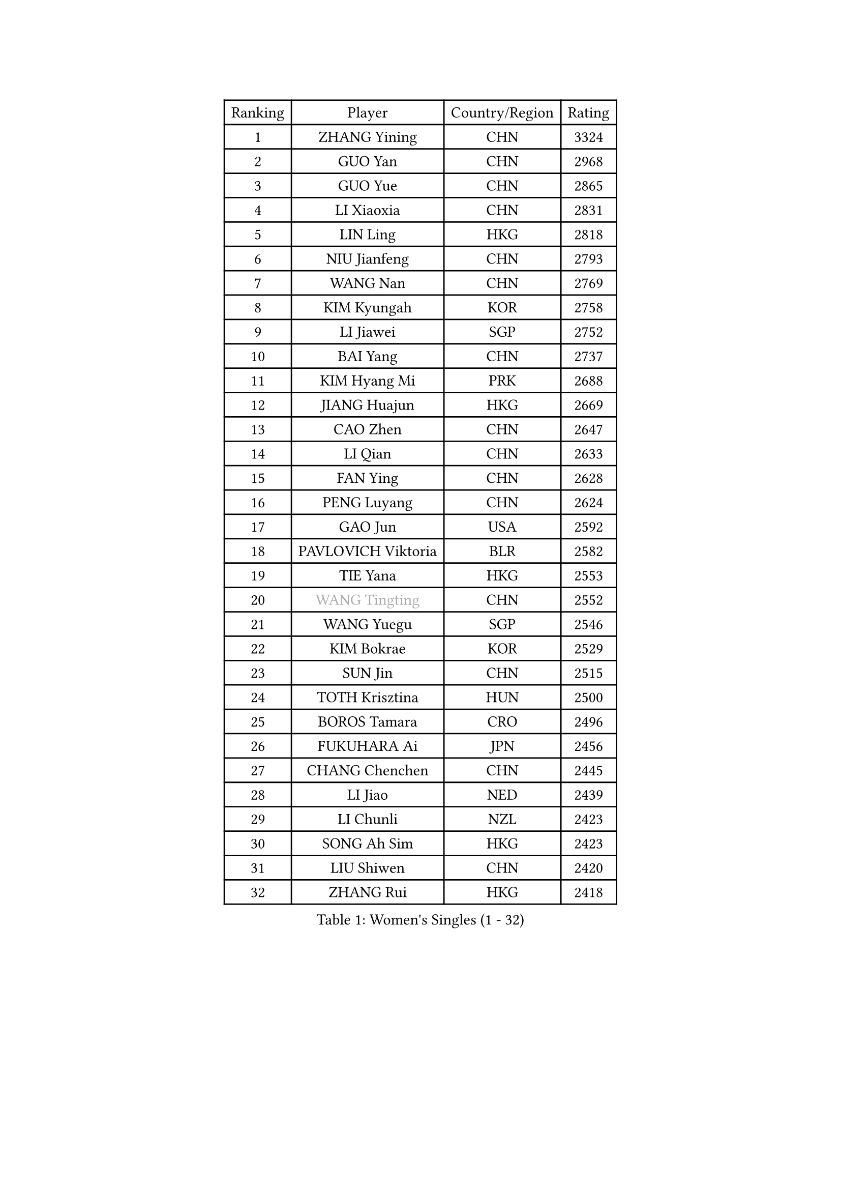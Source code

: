
#set text(font: ("Courier New", "NSimSun"))
#figure(
  caption: "Women's Singles (1 - 32)",
    table(
      columns: 4,
      [Ranking], [Player], [Country/Region], [Rating],
      [1], [ZHANG Yining], [CHN], [3324],
      [2], [GUO Yan], [CHN], [2968],
      [3], [GUO Yue], [CHN], [2865],
      [4], [LI Xiaoxia], [CHN], [2831],
      [5], [LIN Ling], [HKG], [2818],
      [6], [NIU Jianfeng], [CHN], [2793],
      [7], [WANG Nan], [CHN], [2769],
      [8], [KIM Kyungah], [KOR], [2758],
      [9], [LI Jiawei], [SGP], [2752],
      [10], [BAI Yang], [CHN], [2737],
      [11], [KIM Hyang Mi], [PRK], [2688],
      [12], [JIANG Huajun], [HKG], [2669],
      [13], [CAO Zhen], [CHN], [2647],
      [14], [LI Qian], [CHN], [2633],
      [15], [FAN Ying], [CHN], [2628],
      [16], [PENG Luyang], [CHN], [2624],
      [17], [GAO Jun], [USA], [2592],
      [18], [PAVLOVICH Viktoria], [BLR], [2582],
      [19], [TIE Yana], [HKG], [2553],
      [20], [#text(gray, "WANG Tingting")], [CHN], [2552],
      [21], [WANG Yuegu], [SGP], [2546],
      [22], [KIM Bokrae], [KOR], [2529],
      [23], [SUN Jin], [CHN], [2515],
      [24], [TOTH Krisztina], [HUN], [2500],
      [25], [BOROS Tamara], [CRO], [2496],
      [26], [FUKUHARA Ai], [JPN], [2456],
      [27], [CHANG Chenchen], [CHN], [2445],
      [28], [LI Jiao], [NED], [2439],
      [29], [LI Chunli], [NZL], [2423],
      [30], [SONG Ah Sim], [HKG], [2423],
      [31], [LIU Shiwen], [CHN], [2420],
      [32], [ZHANG Rui], [HKG], [2418],
    )
  )#pagebreak()

#set text(font: ("Courier New", "NSimSun"))
#figure(
  caption: "Women's Singles (33 - 64)",
    table(
      columns: 4,
      [Ranking], [Player], [Country/Region], [Rating],
      [33], [LAU Sui Fei], [HKG], [2416],
      [34], [LAY Jian Fang], [AUS], [2399],
      [35], [MOON Hyunjung], [KOR], [2355],
      [36], [STEFF Mihaela], [ROU], [2354],
      [37], [NEMES Olga], [ROU], [2344],
      [38], [JEON Hyekyung], [KOR], [2343],
      [39], [YIP Lily], [USA], [2342],
      [40], [POTA Georgina], [HUN], [2336],
      [41], [KIM Mi Yong], [PRK], [2328],
      [42], [CHEN TONG Fei-Ming], [TPE], [2322],
      [43], [SUN Beibei], [SGP], [2317],
      [44], [GANINA Svetlana], [RUS], [2316],
      [45], [LEE Eunsil], [KOR], [2314],
      [46], [LANG Kristin], [GER], [2311],
      [47], [FUJINUMA Ai], [JPN], [2308],
      [48], [VACENOVSKA Iveta], [CZE], [2304],
      [49], [#text(gray, "KIM Hyon Hui")], [PRK], [2299],
      [50], [SHEN Yanfei], [ESP], [2294],
      [51], [TANIGUCHI Naoko], [JPN], [2291],
      [52], [FUKUOKA Haruna], [JPN], [2287],
      [53], [LIU Jia], [AUT], [2283],
      [54], [ZHANG Xueling], [SGP], [2282],
      [55], [SCHALL Elke], [GER], [2281],
      [56], [GOBEL Jessica], [GER], [2278],
      [57], [KWAK Bangbang], [KOR], [2273],
      [58], [BATORFI Csilla], [HUN], [2266],
      [59], [TAN Wenling], [ITA], [2262],
      [60], [HIRANO Sayaka], [JPN], [2260],
      [61], [DOBESOVA Jana], [CZE], [2229],
      [62], [SCHOPP Jie], [GER], [2227],
      [63], [GHATAK Poulomi], [IND], [2215],
      [64], [CHEN Qing], [CHN], [2215],
    )
  )#pagebreak()

#set text(font: ("Courier New", "NSimSun"))
#figure(
  caption: "Women's Singles (65 - 96)",
    table(
      columns: 4,
      [Ranking], [Player], [Country/Region], [Rating],
      [65], [UMEMURA Aya], [JPN], [2213],
      [66], [HIURA Reiko], [JPN], [2211],
      [67], [YAN Chimei], [SMR], [2208],
      [68], [HUANG Yi-Hua], [TPE], [2199],
      [69], [FUJII Hiroko], [JPN], [2192],
      [70], [BURGAR Spela], [SLO], [2189],
      [71], [MOLNAR Zita], [HUN], [2188],
      [72], [FUJITA Yuki], [JPN], [2177],
      [73], [KIM Kyungha], [KOR], [2175],
      [74], [KOMWONG Nanthana], [THA], [2170],
      [75], [#text(gray, "MELNIK Galina")], [RUS], [2170],
      [76], [ZAMFIR Adriana], [ROU], [2168],
      [77], [NI Xia Lian], [LUX], [2167],
      [78], [#text(gray, "JING Junhong")], [SGP], [2159],
      [79], [TASEI Mikie], [JPN], [2158],
      [80], [MUANGSUK Anisara], [THA], [2155],
      [81], [PAVLOVICH Veronika], [BLR], [2153],
      [82], [KIM Soongsil], [KOR], [2152],
      [83], [LI Nan], [CHN], [2151],
      [84], [STRUSE Nicole], [GER], [2147],
      [85], [WANG Chen], [CHN], [2143],
      [86], [STEFANOVA Nikoleta], [ITA], [2140],
      [87], [PETROVA Detelina], [BUL], [2139],
      [88], [#text(gray, "KIM Yun Mi")], [PRK], [2136],
      [89], [KONISHI An], [JPN], [2125],
      [90], [ODOROVA Eva], [SVK], [2125],
      [91], [ETSUZAKI Ayumi], [JPN], [2124],
      [92], [BOLLMEIER Nadine], [GER], [2123],
      [93], [MONTEIRO DODEAN Daniela], [ROU], [2122],
      [94], [PARK Miyoung], [KOR], [2121],
      [95], [MARCEKOVA Viera], [SVK], [2120],
      [96], [MIROU Maria], [GRE], [2116],
    )
  )#pagebreak()

#set text(font: ("Courier New", "NSimSun"))
#figure(
  caption: "Women's Singles (97 - 128)",
    table(
      columns: 4,
      [Ranking], [Player], [Country/Region], [Rating],
      [97], [KRAVCHENKO Marina], [ISR], [2116],
      [98], [KOSTROMINA Tatyana], [BLR], [2111],
      [99], [TAN Paey Fern], [SGP], [2109],
      [100], [#text(gray, "KOVTUN Elena")], [UKR], [2105],
      [101], [LI Qiangbing], [AUT], [2104],
      [102], [ROBERTSON Laura], [GER], [2101],
      [103], [SHIOSAKI Yuka], [JPN], [2100],
      [104], [LEE Eunhee], [KOR], [2098],
      [105], [DVORAK Galia], [ESP], [2090],
      [106], [KO Somi], [KOR], [2088],
      [107], [KO Un Gyong], [PRK], [2087],
      [108], [ELLO Vivien], [HUN], [2078],
      [109], [XU Jie], [POL], [2076],
      [110], [PASKAUSKIENE Ruta], [LTU], [2076],
      [111], [FILI Christina], [GRE], [2071],
      [112], [ITO Midori], [JPN], [2070],
      [113], [LEE Hyangmi], [KOR], [2067],
      [114], [DAS Mouma], [IND], [2065],
      [115], [FAZEKAS Maria], [HUN], [2064],
      [116], [MOLNAR Cornelia], [CRO], [2055],
      [117], [FEHER Gabriela], [SRB], [2053],
      [118], [NEGRISOLI Laura], [ITA], [2050],
      [119], [ISHIGAKI Yuka], [JPN], [2048],
      [120], [SHIN Soohee], [KOR], [2039],
      [121], [ERDELJI Silvija], [SRB], [2038],
      [122], [PAN Chun-Chu], [TPE], [2037],
      [123], [SMISTIKOVA Martina], [CZE], [2032],
      [124], [LOVAS Petra], [HUN], [2032],
      [125], [GATINSKA Katalina], [BUL], [2032],
      [126], [PIETKIEWICZ Monika], [POL], [2031],
      [127], [WATANABE Yuko], [JPN], [2030],
      [128], [SAKAMOTO Saori], [JPN], [2025],
    )
  )